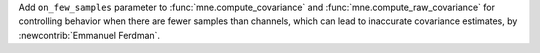 Add ``on_few_samples`` parameter to :func:`mne.compute_covariance` and :func:`mne.compute_raw_covariance` for controlling behavior when there are fewer samples than channels, which can lead to inaccurate covariance estimates, by :newcontrib:`Emmanuel Ferdman`.